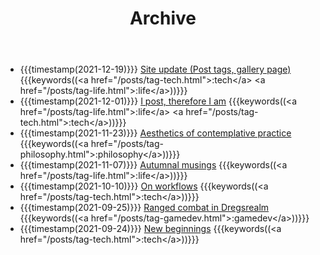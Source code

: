 #+TITLE: Archive

- {{{timestamp(2021-12-19)}}} [[file:site-update.org][Site update (Post tags, gallery page)]] {{{keywords((<a href="/posts/tag-tech.html">:tech</a> <a href="/posts/tag-life.html">:life</a>))}}}
- {{{timestamp(2021-12-01)}}} [[file:i-post.org][I post, therefore I am]] {{{keywords((<a href="/posts/tag-life.html">:life</a> <a href="/posts/tag-tech.html">:tech</a>))}}}
- {{{timestamp(2021-11-23)}}} [[file:aesthetics.org][Aesthetics of contemplative practice]] {{{keywords((<a href="/posts/tag-philosophy.html">:philosophy</a>))}}}
- {{{timestamp(2021-11-07)}}} [[file:autumnal-musings.org][Autumnal musings]] {{{keywords((<a href="/posts/tag-life.html">:life</a>))}}}
- {{{timestamp(2021-10-10)}}} [[file:on-workflows.org][On workflows]] {{{keywords((<a href="/posts/tag-tech.html">:tech</a>))}}}
- {{{timestamp(2021-09-25)}}} [[file:ranged_combat_in_dregsrealm.org][Ranged combat in Dregsrealm]] {{{keywords((<a href="/posts/tag-gamedev.html">:gamedev</a>))}}}
- {{{timestamp(2021-09-24)}}} [[file:new_beginnings.org][New beginnings]] {{{keywords((<a href="/posts/tag-tech.html">:tech</a>))}}}